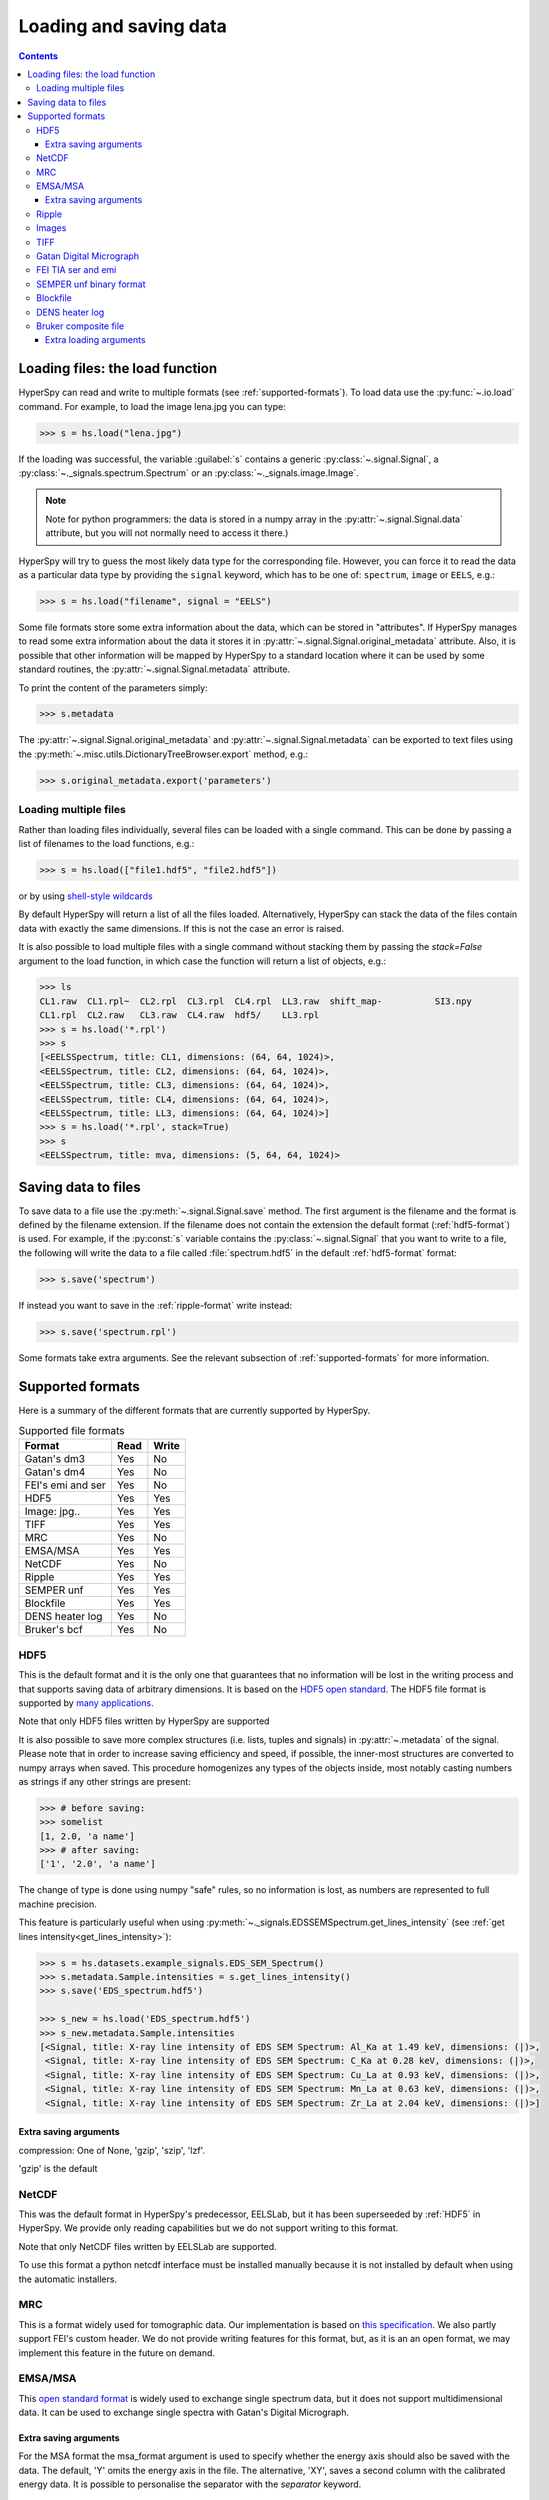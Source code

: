 .. _io:

***********************
Loading and saving data
***********************

.. contents::

.. _loading_files:

Loading files: the load function
================================

HyperSpy can read and write to multiple formats (see :ref:`supported-formats`).
To load data use the :py:func:`~.io.load` command. For example, to load the
image lena.jpg you can type:

.. code-block:: python

    >>> s = hs.load("lena.jpg")
    
If the loading was successful, the variable :guilabel:`s` contains a generic
:py:class:`~.signal.Signal`, a :py:class:`~._signals.spectrum.Spectrum` or an
:py:class:`~._signals.image.Image`.

.. NOTE::
    Note for python programmers: the data is stored in a numpy array
    in the :py:attr:`~.signal.Signal.data` attribute, but you will not   
    normally need to access it there.)


HyperSpy will try to guess the most likely data type for the corresponding
file. However, you can force it to read the data as a particular data type by
providing the ``signal`` keyword, which has to be one of: ``spectrum``,
``image`` or ``EELS``, e.g.:

.. code-block:: python

    >>> s = hs.load("filename", signal = "EELS")

Some file formats store some extra information about the data, which can be
stored in "attributes". If HyperSpy manages to read some extra information
about the data it stores it in :py:attr:`~.signal.Signal.original_metadata`
attribute. Also, it is possible that other information will be mapped by
HyperSpy to a standard location where it can be used by some standard routines,
the :py:attr:`~.signal.Signal.metadata` attribute.

To print the content of the parameters simply:

.. code-block:: python

    >>> s.metadata


The :py:attr:`~.signal.Signal.original_metadata` and
:py:attr:`~.signal.Signal.metadata` can be exported to  text files
using the :py:meth:`~.misc.utils.DictionaryTreeBrowser.export` method, e.g.:

.. code-block:: python
    
    >>> s.original_metadata.export('parameters')

Loading multiple files
----------------------

Rather than loading files individually, several files can be loaded with a
single command. This can be done by passing a list of filenames to the load
functions, e.g.:

.. code-block:: python

    >>> s = hs.load(["file1.hdf5", "file2.hdf5"])
    
or by using `shell-style wildcards <http://docs.python.org/library/glob.html>`_


By default HyperSpy will return a list of all the files loaded. Alternatively,
HyperSpy can stack the data of the files contain data with exactly the same
dimensions. If this is not the case an error is raised.

It is also possible to load multiple files with a single command without
stacking them by passing the `stack=False` argument to the load function, in
which case the function will return a list of objects, e.g.:

.. code-block:: python

    >>> ls
    CL1.raw  CL1.rpl~  CL2.rpl  CL3.rpl  CL4.rpl  LL3.raw  shift_map-          SI3.npy
    CL1.rpl  CL2.raw   CL3.raw  CL4.raw  hdf5/    LL3.rpl
    >>> s = hs.load('*.rpl')
    >>> s
    [<EELSSpectrum, title: CL1, dimensions: (64, 64, 1024)>,     
    <EELSSpectrum, title: CL2, dimensions: (64, 64, 1024)>, 
    <EELSSpectrum, title: CL3, dimensions: (64, 64, 1024)>, 
    <EELSSpectrum, title: CL4, dimensions: (64, 64, 1024)>, 
    <EELSSpectrum, title: LL3, dimensions: (64, 64, 1024)>]
    >>> s = hs.load('*.rpl', stack=True)
    >>> s
    <EELSSpectrum, title: mva, dimensions: (5, 64, 64, 1024)>


.. _saving_files:

Saving data to files
====================

To save data to a file use the :py:meth:`~.signal.Signal.save` method. The
first argument is the filename and the format is defined by the filename
extension. If the filename does not contain the extension the default format
(:ref:`hdf5-format`) is used. For example, if the :py:const:`s` variable
contains the :py:class:`~.signal.Signal` that you want to write to a file, the
following will write the data to a file called :file:`spectrum.hdf5` in the
default :ref:`hdf5-format` format:

.. code-block:: python

    >>> s.save('spectrum')
    
If instead you want to save in the :ref:`ripple-format` write instead:

.. code-block:: python

    >>> s.save('spectrum.rpl')

Some formats take extra arguments. See the relevant subsection of
:ref:`supported-formats` for more information.


.. _supported-formats:

Supported formats
=================

Here is a summary of the different formats that are currently supported by
HyperSpy.


.. table:: Supported file formats

    +--------------------+-----------+----------+
    | Format             | Read      | Write    |
    +====================+===========+==========+
    | Gatan's dm3        |    Yes    |    No    |
    +--------------------+-----------+----------+
    | Gatan's dm4        |    Yes    |    No    |
    +--------------------+-----------+----------+
    | FEI's emi and ser  |    Yes    |    No    |
    +--------------------+-----------+----------+
    | HDF5               |    Yes    |    Yes   |
    +--------------------+-----------+----------+
    | Image: jpg..       |    Yes    |    Yes   |
    +--------------------+-----------+----------+
    | TIFF               |    Yes    |    Yes   |
    +--------------------+-----------+----------+
    | MRC                |    Yes    |    No    |
    +--------------------+-----------+----------+
    | EMSA/MSA           |    Yes    |    Yes   |
    +--------------------+-----------+----------+
    | NetCDF             |    Yes    |    No    |
    +--------------------+-----------+----------+
    | Ripple             |    Yes    |    Yes   |
    +--------------------+-----------+----------+
    | SEMPER unf         |    Yes    |    Yes   |
    +--------------------+-----------+----------+
    | Blockfile          |    Yes    |    Yes   |
    +--------------------+-----------+----------+
    | DENS heater log    |    Yes    |    No    |
    +--------------------+-----------+----------+
    | Bruker's bcf       |    Yes    |    No    |
    +--------------------+-----------+----------+

.. _hdf5-format:

HDF5
----

This is the default format and it is the only one that guarantees that no
information will be lost in the writing process and that supports saving data
of arbitrary dimensions. It is based on the `HDF5 open standard
<http://www.hdfgroup.org/HDF5/>`_. The HDF5 file format is supported by `many
applications
<http://www.hdfgroup.org/products/hdf5_tools/SWSummarybyName.htm>`_.

Note that only HDF5 files written by HyperSpy are supported

.. versionadded:: 0.8
    
It is also possible to save more complex structures (i.e. lists, tuples and signals) in 
:py:attr:`~.metadata` of the signal. Please note that in order to increase
saving efficiency and speed, if possible, the inner-most structures are
converted to numpy arrays when saved. This procedure homogenizes any types of
the objects inside, most notably casting numbers as strings if any other
strings are present:

.. code-block:: python

    >>> # before saving:
    >>> somelist
    [1, 2.0, 'a name']
    >>> # after saving:
    ['1', '2.0', 'a name']

The change of type is done using numpy "safe" rules, so no information is lost,
as numbers are represented to full machine precision.

This feature is particularly useful when using
:py:meth:`~._signals.EDSSEMSpectrum.get_lines_intensity` (see :ref:`get lines
intensity<get_lines_intensity>`):

.. code-block:: python

    >>> s = hs.datasets.example_signals.EDS_SEM_Spectrum()
    >>> s.metadata.Sample.intensities = s.get_lines_intensity()
    >>> s.save('EDS_spectrum.hdf5')

    >>> s_new = hs.load('EDS_spectrum.hdf5')
    >>> s_new.metadata.Sample.intensities
    [<Signal, title: X-ray line intensity of EDS SEM Spectrum: Al_Ka at 1.49 keV, dimensions: (|)>,
     <Signal, title: X-ray line intensity of EDS SEM Spectrum: C_Ka at 0.28 keV, dimensions: (|)>,
     <Signal, title: X-ray line intensity of EDS SEM Spectrum: Cu_La at 0.93 keV, dimensions: (|)>,
     <Signal, title: X-ray line intensity of EDS SEM Spectrum: Mn_La at 0.63 keV, dimensions: (|)>,
     <Signal, title: X-ray line intensity of EDS SEM Spectrum: Zr_La at 2.04 keV, dimensions: (|)>]
        


Extra saving arguments
^^^^^^^^^^^^^^^^^^^^^^^
compression: One of None, 'gzip', 'szip', 'lzf'.

'gzip' is the default


.. _netcdf-format:

NetCDF
------

This was the default format in HyperSpy's predecessor, EELSLab, but it has been
superseeded by :ref:`HDF5` in HyperSpy. We provide only reading capabilities
but we do not support writing to this format.

Note that only NetCDF files written by EELSLab are supported.

To use this format a python netcdf interface must be installed manually because
it is not installed by default when using the automatic installers.


.. _mrc-format:

MRC
---

This is a format widely used for tomographic data. Our implementation is based
on `this specification
<http://ami.scripps.edu/software/mrctools/mrc_specification.php>`_. We also
partly support FEI's custom header. We do not provide writing features for this
format, but, as it is an an open format, we may implement this feature in the
future on demand.

.. _msa-format:

EMSA/MSA
--------

This `open standard format
<http://www.amc.anl.gov/ANLSoftwareLibrary/02-MMSLib/XEDS/EMMFF/EMMFF.IBM/Emmff.Total>`_
is widely used to exchange single spectrum data, but it does not support
multidimensional data. It can be used to exchange single spectra with Gatan's
Digital Micrograph.

Extra saving arguments
^^^^^^^^^^^^^^^^^^^^^^^

For the MSA format the msa_format argument is used to specify whether the
energy axis should also be saved with the data.  The default, 'Y' omits the
energy axis in the file.  The alternative, 'XY', saves a second column with the
calibrated energy data. It  is possible to personalise the separator with the
`separator` keyword. 

.. Warning::

    However, if a different separator is chosen the resulting file will not
    comply with the MSA/EMSA standard and HyperSpy and other software may not
    be able to read it.
    
The default encoding is `latin-1`. It is possible to set a different encoding
using the `encoding` argument, e.g.:

.. code-block:: python

    >>> s.save('file.msa', encoding = 'utf8')



.. _ripple-format:

Ripple
------

This `open standard format
<http://www.nist.gov/lispix/doc/image-file-formats/raw-file-format.htm>`_ is
widely used to exchange multidimensional data. However, it only supports data of
up to three dimensions. It can be used to exchange data with Bruker and `Lispix
<http://www.nist.gov/lispix/>`_. Used in combination with the :ref:`import-rpl`
it is very useful for exporting data to Gatan's Digital Micrograph.

The default encoding is latin-1. It is possible to set a different encoding
using the encoding argument, e.g.:

.. code-block:: python

    >>> s.save('file.rpl', encoding = 'utf8')

.. _image-format:

Images
------

HyperSpy is able to read and write data too all the image formats supported by
`the Python Image Library <http://www.pythonware.com/products/pil/>`_ (PIL).
This includes png, pdf, gif etc.

It is important to note that these image formats only support 8-bit files, and
therefore have an insufficient dynamic range for most scientific applications.
It is therefore highly discouraged to use any general image format (with the
exception of :ref:`tiff-format` which uses another library) to store data for
analysis purposes.

.. _tiff-format:
    
TIFF
----

Since version 4.1 HyperSpy can read and write 2D and 3D TIFF files using using
Christoph Gohlke's tifffile library. In particular it supports reading and
writing of TIFF, BigTIFF, OME-TIFF, STK, LSM, NIH, and FluoView files. Most of
these are uncompressed or losslessly compressed 2**(0 to 6) bit integer,16, 32
and 64-bit float, grayscale and RGB(A) images, which are commonly used in
bio-scientific imaging. See `the library webpage
<http://www.lfd.uci.edu/~gohlke/code/tifffile.py.html>`_ for more details.

Currently HyperSpy cannot read the TIFF tags.

 
.. _dm3-format:

Gatan Digital Micrograph
------------------------

HyperSpy can read both dm3 and dm4 files but the reading features are not
complete (and probably they will be unless Gatan releases the specifications of
the format). That said, we understand that this is an important feature and if
loading a particular Digital Micrograph file fails for you, please report it as
an issue in the `issues tracker <github.com/hyperspy/hyperspy/issues>`_ to make
us aware of the problem. 

.. _fei-format:

FEI TIA ser and emi
-------------------

HyperSpy can read ``ser`` and ``emi`` files but the reading features are not
complete (and probably they will be unless FEI releases the specifications of
the format). That said we know that this is an important feature and if loading
a particular ser or emi file fails for you, please report it as an issue in the
`issues tracker <github.com/hyperspy/hyperspy/issues>`_ to make us aware of the
problem.

HyperSpy (unlike TIA) can read data directly from the ``.ser`` files. However,
by doing so, the information that is stored in the emi file is lost.
Therefore strongly reccommend to load using the ``.emi`` file instead.

When reading an ``.emi`` file if there are several ``.ser`` files associated
with it, all of them will be read and returned as a list.

.. _unf-format:

SEMPER unf binary format
------------------------

SEMPER is a fully portable system of programs for image processing, particularly
suitable for applications in electron microscopy developed by Owen Saxton (see
DOI: 10.1016/S0304-3991(79)80044-3 for more information).The unf format is a
binary format with an extensive header for up to 3 dimensional data.
HyperSpy can read and write unf-files and will try to convert the data into a
fitting Signal subclass, based on the information stored in the label.
Currently version 7 of the format should be fully supported.

.. _blockfile-format:

Blockfile
---------

HyperSpy can read and write the blockfile format from NanoMegas ASTAR software.
It is used to store a series of diffraction patterns from scanning precession
electron difraction (SPED) measurements, with a limited set of metadata. The
header of the blockfile contains information about centering and distortions
of the diffraction patterns, but is not applied to the signal during reading.
Blockfiles only support data values of type 
`np.uint8 <http://docs.scipy.org/doc/numpy/user/basics.types.html>`_ (integers
in range 0-255).

.. warning::

   While Blockfiles are supported, it is a proprietary format, and future
   versions of the format might therefore not be readable. Complete 
   interoperability with the official software can neither be guaranteed.

Blockfiles are by default loaded into memory, but can instead be loaded in a
"copy-on-write" manner using
`numpy.memmap <http://docs.scipy.org/doc/numpy/reference/generated/numpy.memmap.html>`_
. This behavior can be controlled by the arguments `load_to_memory` and
`mmap_mode`. For valid values for `mmap_mode`, see the documentation for
`numpy.memmap <http://docs.scipy.org/doc/numpy/reference/generated/numpy.memmap.html>`_.

Examples of ways of loading:
.. code-block:: python

    >>> hs.load('file.blo')     # Default loading, equivalent to the next line
    >>> hs.load('file.blo', load_to_memory=True)    # Load directly to memory
    >>> # Default memmap loading:
    >>> hs.load('file.blo', load_to_memory=False, mmap_mode='c') 

    >>> # Loads data read only:
    >>> hs.load('file.blo', load_to_memory=False, mmap_mode='r')
    >>> # Loads data read/write:
    >>> hs.load('file.blo', load_to_memory=False, mmap_mode='r+')

By loading the data read/write, any changes to the original data array will be 
written to disk. The data is written when the original data array is deleted,
or when :py:meth:`Signal.data.flush() <http://docs.scipy.org/doc/numpy/reference/generated/numpy.memmap.flush.html>`_
is called.


.. _dens-format:

DENS heater log
---------------

HyperSpy can read heater log format for DENS solution's heating holder. The
format stores all the captured data for each timestamp, together with a small
header in a plain-text format. The reader extracts the measured temperature
along the time axis, as well as the date and calibration constants stored in
the header.


.. _bcf-format:

Bruker composite file
----------------

HyperSpy can read "hypermaps" saved with Bruker's Esprit v1.x or v2.x in bcf
hybrid (virtual file system/container with xml and binary data, optionaly compressed) format.
Most of relevant data extraction from bcf is implemented. Both: high
resolution 16-bit SEM imagery and hyperspectral EDX data can be retrieved simultaniously.

Note that Bruker Esprit uses the similar format for EBSD data, but even if technology
is very similar, curently EBSD containing bcf is not supported by HyperSpy.

Extra loading arguments
^^^^^^^^^^^^^^^^^^^^^^^
record_by: One of ('spectrum', 'image'). If specified just selected type of data
is returned. (default None)

index: index of dataset in bcf v2 files, which can hold few datasets (delaut 0)

downsample: the downsample ratio of hyperspectral array (hight and width only),
can be integer from 1 to inf, where '1' results in no downsampling (default 1).
  
cutoff_at_kV -- if set (can be int of float >= 0) can be used either to
crop or enlarge energy (or channels) range at max values. (default None)

Example of loading reduced (downsampled, and with energy range cropped) "spectrum only"
data from bcf (original shape: 80keV EDS range (4096 channels), 100x75 pixels):

.. code-block:: python

    >>> hs.load("sample80kv.bcf", record_by='spectrum', downsample=2, cutoff_at_kV=10)
    <EDSSEMSpectrum, title: EDX, dimensions: (50, 38|595)>

load the same file without options:

.. code-block:: python

    >>> hs.load("sample80kv.bcf")
    [<Image, title: BSE, dimensions: (|100, 75)>,
    <Image, title: SE, dimensions: (|100, 75)>,
    <EDSSEMSpectrum, title: EDX, dimensions: (100, 75|1394)>]

1394 energy channel range is the result of automatic creation of array min shape
so no information would be cropped out. However if we would wan't to stack few
slices this can couse a problem. with using cutoff_at_kV kwarg we can force 
all loaded arrays to have same energy shape:

.. code-block:: python

>>> hs.load("sample80kv.bcf", cutoff_at_kV=80)
    [<Image, title: BSE, dimensions: (|100, 75)>,
    <Image, title: SE, dimensions: (|100, 75)>,
    <EDSSEMSpectrum, title: EDX, dimensions: (100, 75|4096)>]

Note that downsample option currently can result in some unexpected behaviour
while plotting spectra with sem imagery as navigator.
